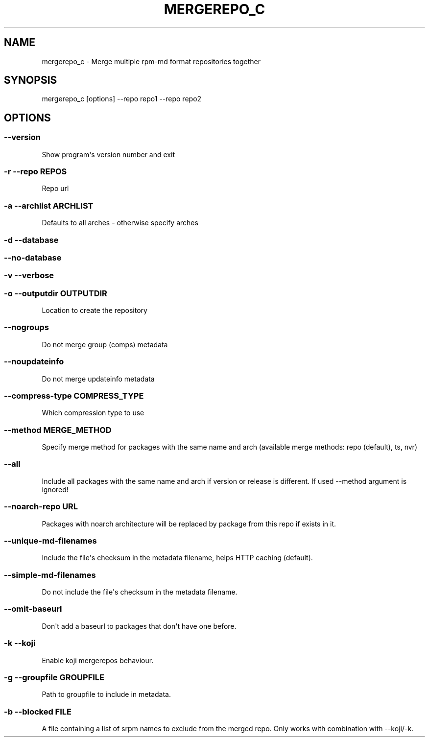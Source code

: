 .\" Man page generated from reStructuredText.
.
.TH MERGEREPO_C  "2015-10-20" "" ""
.SH NAME
mergerepo_c \- Merge multiple rpm-md format repositories together
.
.nr rst2man-indent-level 0
.
.de1 rstReportMargin
\\$1 \\n[an-margin]
level \\n[rst2man-indent-level]
level margin: \\n[rst2man-indent\\n[rst2man-indent-level]]
-
\\n[rst2man-indent0]
\\n[rst2man-indent1]
\\n[rst2man-indent2]
..
.de1 INDENT
.\" .rstReportMargin pre:
. RS \\$1
. nr rst2man-indent\\n[rst2man-indent-level] \\n[an-margin]
. nr rst2man-indent-level +1
.\" .rstReportMargin post:
..
.de UNINDENT
. RE
.\" indent \\n[an-margin]
.\" old: \\n[rst2man-indent\\n[rst2man-indent-level]]
.nr rst2man-indent-level -1
.\" new: \\n[rst2man-indent\\n[rst2man-indent-level]]
.in \\n[rst2man-indent\\n[rst2man-indent-level]]u
..
.\" -*- coding: utf-8 -*-
.
.SH SYNOPSIS
.sp
mergerepo_c [options] \-\-repo repo1 \-\-repo repo2
.SH OPTIONS
.SS \-\-version
.sp
Show program\(aqs version number and exit
.SS \-r \-\-repo REPOS
.sp
Repo url
.SS \-a \-\-archlist ARCHLIST
.sp
Defaults to all arches \- otherwise specify arches
.SS \-d \-\-database
.SS \-\-no\-database
.SS \-v \-\-verbose
.SS \-o \-\-outputdir OUTPUTDIR
.sp
Location to create the repository
.SS \-\-nogroups
.sp
Do not merge group (comps) metadata
.SS \-\-noupdateinfo
.sp
Do not merge updateinfo metadata
.SS \-\-compress\-type COMPRESS_TYPE
.sp
Which compression type to use
.SS \-\-method MERGE_METHOD
.sp
Specify merge method for packages with the same name and arch (available merge methods: repo (default), ts, nvr)
.SS \-\-all
.sp
Include all packages with the same name and arch if version or release is different. If used \-\-method argument is ignored!
.SS \-\-noarch\-repo URL
.sp
Packages with noarch architecture will be replaced by package from this repo if exists in it.
.SS \-\-unique\-md\-filenames
.sp
Include the file\(aqs checksum in the metadata filename, helps HTTP caching (default).
.SS \-\-simple\-md\-filenames
.sp
Do not include the file\(aqs checksum in the metadata filename.
.SS \-\-omit\-baseurl
.sp
Don\(aqt add a baseurl to packages that don\(aqt have one before.
.SS \-k \-\-koji
.sp
Enable koji mergerepos behaviour.
.SS \-g \-\-groupfile GROUPFILE
.sp
Path to groupfile to include in metadata.
.SS \-b \-\-blocked FILE
.sp
A file containing a list of srpm names to exclude from the merged repo. Only works with combination with \-\-koji/\-k.
.\" Generated by docutils manpage writer.
.
